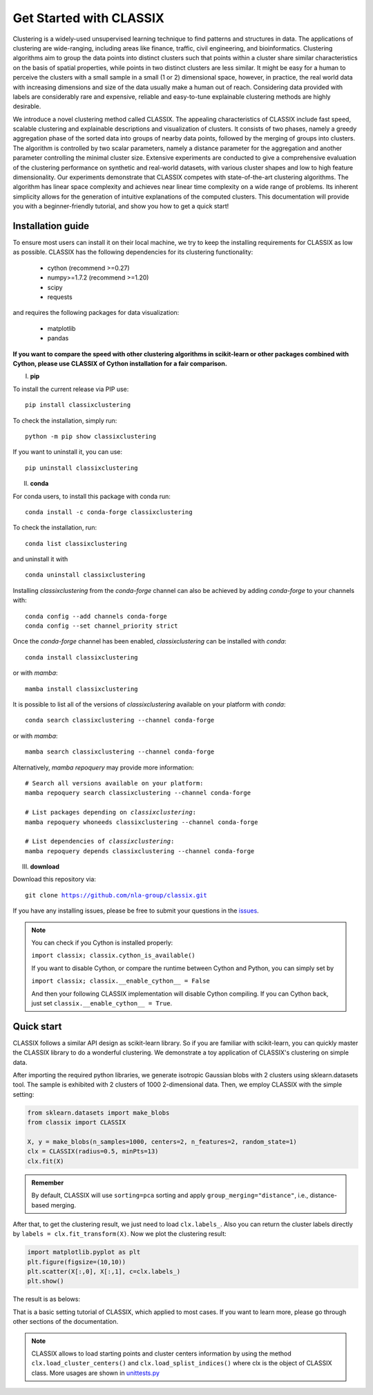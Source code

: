 
Get Started with CLASSIX
======================================
Clustering is a widely-used unsupervised learning technique to find patterns and structures in data. The applications of clustering are wide-ranging,  including areas like finance, traffic, civil engineering, and bioinformatics.  Clustering algorithms aim to group the data points into distinct clusters such that points within a cluster share similar characteristics on the basis of spatial properties, while points in two distinct clusters are less similar.  It might be easy for a human to perceive the clusters with a small sample in a small (1 or 2) dimensional space, however, in practice, the real world data with increasing dimensions and size of the data usually make a human out of reach. Considering data provided with labels are considerably rare and expensive, reliable and easy-to-tune explainable clustering methods are highly desirable. 

We introduce a novel clustering method called CLASSIX. The appealing characteristics of CLASSIX include fast speed, scalable clustering and explainable descriptions and visualization of clusters. It consists of two phases, namely a greedy aggregation phase of the sorted data into groups of nearby data points,  followed by the merging of groups into clusters. The algorithm is controlled by two scalar parameters, namely a distance parameter for the aggregation and another parameter controlling the minimal cluster size. Extensive experiments are conducted to give a comprehensive evaluation of the clustering performance on  synthetic and real-world datasets, with various cluster shapes and low to high feature dimensionality. Our experiments demonstrate that CLASSIX competes with state-of-the-art clustering algorithms. The algorithm has linear space complexity and achieves near linear time complexity on a wide range of problems. Its inherent simplicity allows for the generation of intuitive explanations of the computed clusters.
This documentation will provide you with a beginner-friendly tutorial, and show you how to get a quick start!

Installation guide
------------------------------
To ensure most users can install it on their local machine, we try to keep the installing requirements for CLASSIX as low as possible. CLASSIX has the following dependencies for its clustering functionality:

    * cython (recommend >=0.27)
    * numpy>=1.7.2 (recommend >=1.20)
    * scipy
    * requests
    
and requires the following packages for data visualization:

    * matplotlib
    * pandas
    
 
**If you want to compare the speed with other clustering algorithms in scikit-learn or other packages combined with Cython, please use CLASSIX of Cython installation for a fair comparison.**


I. **pip**

To install the current release via PIP use:

.. parsed-literal::
    
    pip install classixclustering

To check the installation, simply run:

.. parsed-literal::
    
    python -m pip show classixclustering
    
If you want to uninstall it, you can use:

.. parsed-literal::

    pip uninstall classixclustering
    
II. **conda**

For conda users, to install this package with conda run:

.. parsed-literal::

    conda install -c conda-forge classixclustering
    
To check the installation, run:

.. parsed-literal::
    
    conda list classixclustering 

and uninstall it with 

.. parsed-literal::

    conda uninstall classixclustering
   
   

Installing `classixclustering` from the `conda-forge` channel can also be achieved by adding `conda-forge` to your channels with:

.. parsed-literal::

   conda config --add channels conda-forge
   conda config --set channel_priority strict

Once the `conda-forge` channel has been enabled, `classixclustering` can be installed with `conda`:

.. parsed-literal::

   conda install classixclustering


or with `mamba`:

.. parsed-literal::

   mamba install classixclustering


It is possible to list all of the versions of `classixclustering` available on your platform with `conda`:

.. parsed-literal::

   conda search classixclustering --channel conda-forge


or with `mamba`:

.. parsed-literal::

   mamba search classixclustering --channel conda-forge


Alternatively, `mamba repoquery` may provide more information:

.. parsed-literal::

   # Search all versions available on your platform:
   mamba repoquery search classixclustering --channel conda-forge

   # List packages depending on `classixclustering`:
   mamba repoquery whoneeds classixclustering --channel conda-forge

   # List dependencies of `classixclustering`:
   mamba repoquery depends classixclustering --channel conda-forge



III. **download**

Download this repository via:

.. parsed-literal::
    
    git clone https://github.com/nla-group/classix.git

If you have any installing issues, please be free to submit your questions in the `issues <https://github.com/nla-group/classix/issues>`_.

.. admonition:: Note

   You can check if you Cython is installed properly:
   
   ``import classix; classix.cython_is_available()``

   If you want to disable Cython, or compare the runtime between Cython and Python, you can simply set by 
  
   ``import classix; classix.__enable_cython__ = False``
   
   And then your following CLASSIX implementation will disable Cython compiling. If you can Cython back, just set ``classix.__enable_cython__ = True``. 

   



Quick start
------------------------------


CLASSIX follows a similar API design as scikit-learn library. So if you are familiar with scikit-learn, you can quickly master the CLASSIX library to do a wonderful clustering. 
We demonstrate a toy application of CLASSIX's clustering on simple data. 

After importing the required python libraries, we generate isotropic Gaussian blobs with 2 clusters using sklearn.datasets tool. 
The sample is exhibited with 2 clusters of 1000 2-dimensional data. Then, we employ CLASSIX with the simple setting:


.. code:: python

    from sklearn.datasets import make_blobs
    from classix import CLASSIX

    X, y = make_blobs(n_samples=1000, centers=2, n_features=2, random_state=1)    
    clx = CLASSIX(radius=0.5, minPts=13)
    clx.fit(X)


.. admonition:: Remember
    
    By default, CLASSIX will use ``sorting=pca`` sorting and apply ``group_merging="distance"``, i.e., distance-based merging. 


After that, to get the clustering result, we just need to load ``clx.labels_``. Also you can return the cluster labels directly by ``labels = clx.fit_transform(X)``.
Now we plot the clustering result:

.. code:: python

    import matplotlib.pyplot as plt
    plt.figure(figsize=(10,10))
    plt.scatter(X[:,0], X[:,1], c=clx.labels_)
    plt.show()

The result is as belows:

.. image:: images/demo1.png

That is a basic setting tutorial of CLASSIX, which applied to most cases. If you want to learn more, please go through other sections of the documentation.


.. admonition:: Note

   CLASSIX allows to load starting points and cluster centers information by using the method ``clx.load_cluster_centers()`` and ``clx.load_splist_indices()`` where clx is the object of CLASSIX 
   class. More usages are shown in `unittests.py <https://github.com/nla-group/classix/blob/master/unittests.py>`_

